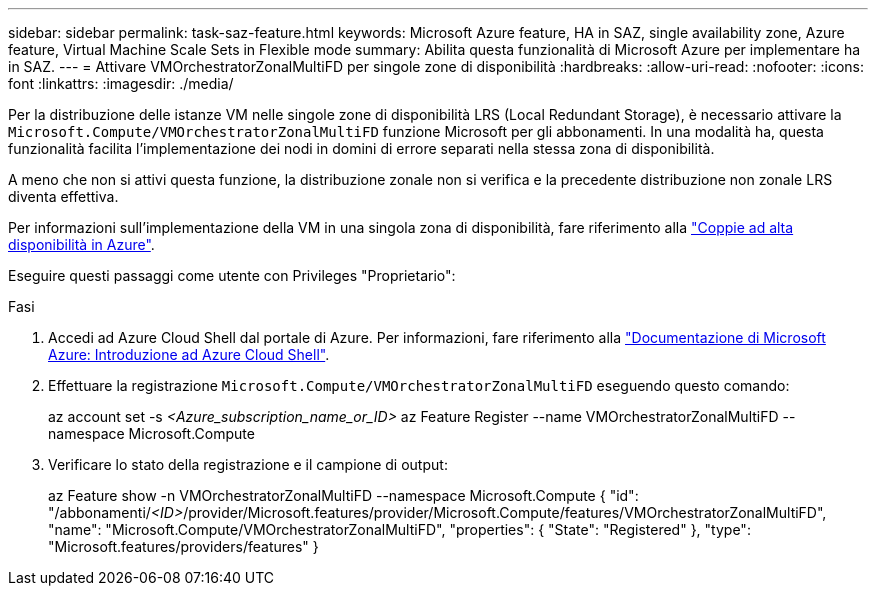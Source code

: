 ---
sidebar: sidebar 
permalink: task-saz-feature.html 
keywords: Microsoft Azure feature, HA in SAZ, single availability zone, Azure feature, Virtual Machine Scale Sets in Flexible mode 
summary: Abilita questa funzionalità di Microsoft Azure per implementare ha in SAZ. 
---
= Attivare VMOrchestratorZonalMultiFD per singole zone di disponibilità
:hardbreaks:
:allow-uri-read: 
:nofooter: 
:icons: font
:linkattrs: 
:imagesdir: ./media/


[role="lead"]
Per la distribuzione delle istanze VM nelle singole zone di disponibilità LRS (Local Redundant Storage), è necessario attivare la `Microsoft.Compute/VMOrchestratorZonalMultiFD` funzione Microsoft per gli abbonamenti. In una modalità ha, questa funzionalità facilita l'implementazione dei nodi in domini di errore separati nella stessa zona di disponibilità.

A meno che non si attivi questa funzione, la distribuzione zonale non si verifica e la precedente distribuzione non zonale LRS diventa effettiva.

Per informazioni sull'implementazione della VM in una singola zona di disponibilità, fare riferimento alla link:concept-ha-azure.html["Coppie ad alta disponibilità in Azure"].

Eseguire questi passaggi come utente con Privileges "Proprietario":

.Fasi
. Accedi ad Azure Cloud Shell dal portale di Azure. Per informazioni, fare riferimento alla https://learn.microsoft.com/en-us/azure/cloud-shell/get-started/["Documentazione di Microsoft Azure: Introduzione ad Azure Cloud Shell"^].
. Effettuare la registrazione `Microsoft.Compute/VMOrchestratorZonalMultiFD` eseguendo questo comando:
+
[]
====
az account set -s _<Azure_subscription_name_or_ID>_ az Feature Register --name VMOrchestratorZonalMultiFD --namespace Microsoft.Compute

====
. Verificare lo stato della registrazione e il campione di output:
+
[]
====
az Feature show -n VMOrchestratorZonalMultiFD --namespace Microsoft.Compute { "id": "/abbonamenti/_<ID>_/provider/Microsoft.features/provider/Microsoft.Compute/features/VMOrchestratorZonalMultiFD", "name": "Microsoft.Compute/VMOrchestratorZonalMultiFD", "properties": { "State": "Registered" }, "type": "Microsoft.features/providers/features" }

====

